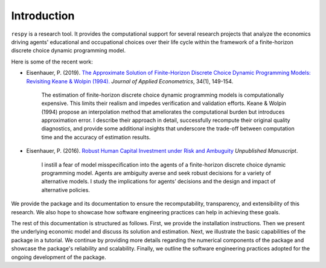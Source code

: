 Introduction
==============

``respy`` is a research tool. It provides the computational support for several research
projects that analyze the economics driving agents' educational and occupational choices
over their life cycle within the framework of a finite-horizon discrete choice dynamic
programming model.

Here is some of the recent work:

* Eisenhauer, P. (2019). `The Approximate Solution of Finite-Horizon Discrete Choice
  Dynamic Programming Models: Revisiting Keane & Wolpin (1994).
  <https://onlinelibrary.wiley.com/doi/pdf/10.1002/jae.2648>`_ *Journal of Applied
  Econometrics*, 34(1), 149-154.

    The estimation of finite-horizon discrete choice dynamic programming models is
    computationally expensive. This limits their realism and impedes verification and
    validation efforts. Keane & Wolpin (1994) propose an interpolation method that
    ameliorates the computational burden but introduces approximation error. I describe
    their approach in detail, successfully recompute their original quality diagnostics,
    and provide some additional insights that underscore the trade-off between
    computation time and the accuracy of estimation results.

* Eisenhauer, P. (2016). `Robust Human Capital Investment under Risk and Ambuguity
  <https://github.com/peisenha/peisenha.github.io/blob/master/material/
  eisenhauer-robust.pdf>`_ *Unpublished Manuscript*.

    I instill a fear of model misspecification into the agents of a finite-horizon
    discrete choice dynamic programming model. Agents are ambiguity averse and seek
    robust decisions for a variety of alternative models. I study the implications for
    agents’ decisions and the design and impact of alternative policies.

We provide the package and its documentation to ensure the recomputability,
transparency, and extensibility of this research. We also hope to showcase how software
engineering practices can help in achieving these goals.

The rest of this documentation is structured as follows. First, we provide the
installation instructions. Then we present the underlying economic model and discuss its
solution and estimation. Next, we illustrate the basic capabilities of the package in a
tutorial. We continue by providing more details regarding the numerical components of
the package and showcase the package's reliability and scalability. Finally, we outline
the software engineering practices adopted for the ongoing development of the package.

